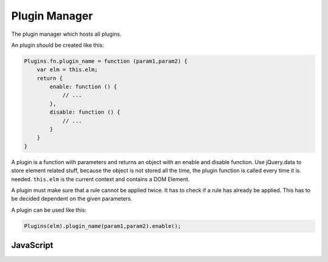 Plugin Manager
==============

The plugin manager which hosts all plugins.

An plugin should be created like this:

.. code-block:: javascript

    Plugins.fn.plugin_name = function (param1,param2) {
        var elm = this.elm;
        return {
            enable: function () {
                // ...
            },
            disable: function () {
                // ...
            }
        }
    }

A plugin is a function with parameters and returns an object with an enable and 
disable function. Use jQuery.data to store element related stuff, because the
object is not stored all the time, the plugin function is called every time it is
needed. ``this.elm`` is the current context and contains a DOM Element.

A plugin must make sure that a rule cannot be applied twice. It has to check if
a rule has already be applied. This has to be decided dependent on the given
parameters.

A plugin can be used like this:

.. code-block:: javascript

    Plugins(elm).plugin_name(param1,param2).enable();


JavaScript
----------

.. js:function:: Plugins(elm)

   Returns an object with the elements context for use in plugin functions.

   :param Element elm: A DOM Element.

.. js:data:: Plugins.fn

   An object containing all plugin functions.